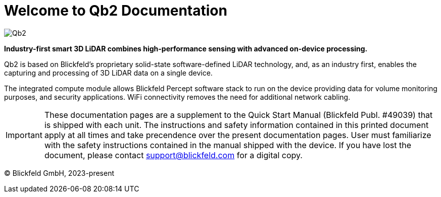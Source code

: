 = Welcome to Qb2 Documentation

image::qb2_product_banner.png[alt=Qb2]

*Industry-first smart 3D LiDAR combines high-performance sensing with advanced on-device processing.*

Qb2 is based on Blickfeld’s proprietary solid-state software-defined LiDAR technology, and, as an industry first, enables the capturing and processing of 3D LiDAR data on a single device.

The integrated compute module allows Blickfeld Percept software stack to run on the device providing data for volume monitoring purposes, and security applications. WiFi connectivity removes the need for additional network cabling.

[IMPORTANT]
====
These documentation pages are a supplement to the Quick Start Manual (Blickfeld Publ. #49039) that is shipped with each unit. The instructions and safety information contained in this printed document apply at all times and take precendence over the present documentation pages.
User must familiarize with the safety instructions contained in the manual shipped with the device. If you have lost the document, please contact support@blickfeld.com for a digital copy.
====

(C) Blickfeld GmbH, 2023-present